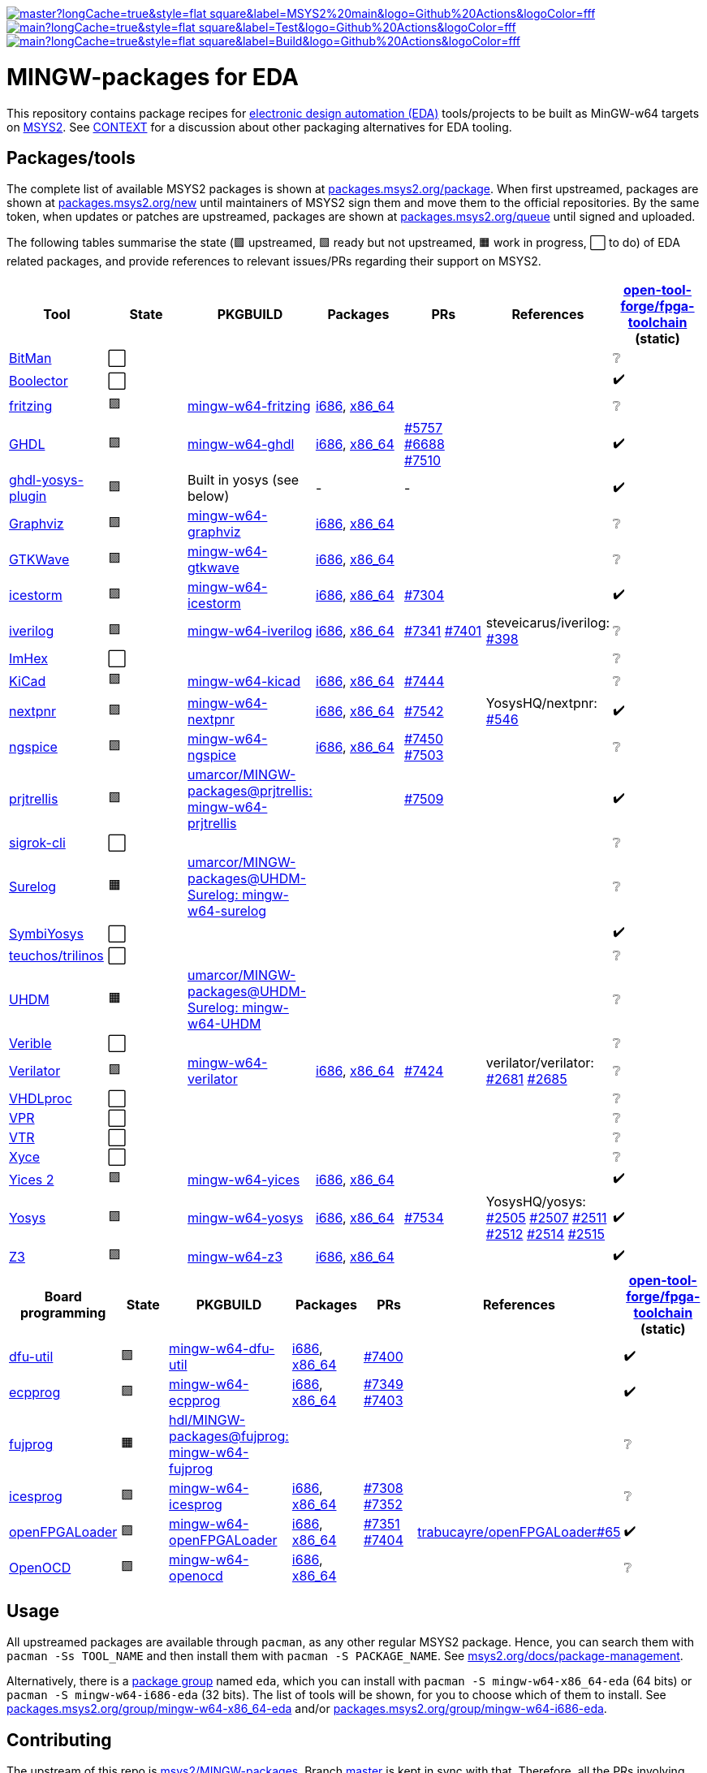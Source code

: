 [.text-center]
https://github.com/hdl/MINGW-packages/actions?query=workflow%3Amain[image:https://img.shields.io/github/workflow/status/hdl/MINGW-packages/main/master?longCache=true&style=flat-square&label=MSYS2%20main&logo=Github%20Actions&logoColor=fff[title="GitHub Actions workflow 'main'"]]
https://github.com/hdl/MINGW-packages/actions?query=workflow%3ATest[image:https://img.shields.io/github/workflow/status/hdl/MINGW-packages/Test/main?longCache=true&style=flat-square&label=Test&logo=Github%20Actions&logoColor=fff[title="GitHub Actions workflow 'Test'"]]
https://github.com/hdl/MINGW-packages/actions?query=workflow%3ABuild[image:https://img.shields.io/github/workflow/status/hdl/MINGW-packages/Build/main?longCache=true&style=flat-square&label=Build&logo=Github%20Actions&logoColor=fff[title="GitHub Actions workflow 'Build'"]]

= MINGW-packages for EDA

This repository contains package recipes for https://en.wikipedia.org/wiki/Electronic_design_automation[electronic design automation (EDA)] tools/projects to be built as MinGW-w64 targets on https://www.msys2.org/[MSYS2]. See link:CONTEXT.md[CONTEXT] for a discussion about other packaging alternatives for EDA tooling.

== Packages/tools

The complete list of available MSYS2 packages is shown at https://packages.msys2.org/package/[packages.msys2.org/package]. When first upstreamed, packages are shown at https://packages.msys2.org/new[packages.msys2.org/new] until maintainers of MSYS2 sign them and move them to the official repositories. By the same token, when updates or patches are upstreamed, packages are shown at https://packages.msys2.org/queue[packages.msys2.org/queue] until signed and uploaded.

The following tables summarise the state (🟪 upstreamed, 🟩 ready but not upstreamed, 🟧 work in progress, ⬜ to do) of EDA related packages, and provide references to relevant issues/PRs regarding their support on MSYS2.

|===
|Tool |State |PKGBUILD |Packages |PRs |References |https://github.com/open-tool-forge/fpga-toolchain[open-tool-forge/fpga-toolchain] (static)

|https://github.com/khoapham/bitman[BitMan]
|⬜
|
|
|
|
|❔

|https://hdl.github.io/awesome/items/boolector[Boolector]
|⬜
|
|
|
|
|✔️


|https://hdl.github.io/awesome/items/fritzing[fritzing]
|🟪
|https://github.com/msys2/MINGW-packages/tree/master/mingw-w64-fritzing[mingw-w64-fritzing]
|https://packages.msys2.org/package/mingw-w64-i686-fritzing[i686], https://packages.msys2.org/package/mingw-w64-x86_64-fritzing[x86_64]
|
|
|❔

|https://hdl.github.io/awesome/items/ghdl[GHDL]
|🟪
|https://github.com/msys2/MINGW-packages/tree/master/mingw-w64-ghdl[mingw-w64-ghdl]
|https://packages.msys2.org/package/mingw-w64-i686-ghdl-mcode[i686], https://packages.msys2.org/package/mingw-w64-x86_64-ghdl-llvm[x86_64]
|https://github.com/msys2/MINGW-packages/pull/5757[#5757] https://github.com/msys2/MINGW-packages/pull/6688[#6688] https://github.com/msys2/MINGW-packages/pull/7510[#7510]
|
|✔️

|https://hdl.github.io/awesome/items/ghdl-yosys-plugin[ghdl-yosys-plugin]
|🟪
|Built in yosys (see below)
|-
|-
|
|✔️

|https://hdl.github.io/awesome/items/graphviz[Graphviz]
|🟪
|https://github.com/msys2/MINGW-packages/tree/master/mingw-w64-graphviz[mingw-w64-graphviz]
|https://packages.msys2.org/package/mingw-w64-i686-graphviz[i686], https://packages.msys2.org/package/mingw-w64-x86_64-graphviz[x86_64]
|
|
|❔

|https://hdl.github.io/awesome/items/gtkwave[GTKWave]
|🟪
|https://github.com/msys2/MINGW-packages/tree/master/mingw-w64-gtkwave[mingw-w64-gtkwave]
|https://packages.msys2.org/package/mingw-w64-i686-gtkwave[i686], https://packages.msys2.org/package/mingw-w64-x86_64-gtkwave[x86_64]
|
|
|❔

|https://hdl.github.io/awesome/items/icestorm[icestorm]
|🟪
|https://github.com/msys2/MINGW-packages/tree/master/mingw-w64-icestorm[mingw-w64-icestorm]
|https://packages.msys2.org/package/mingw-w64-i686-icestorm[i686], https://packages.msys2.org/package/mingw-w64-x86_64-icestorm[x86_64]
|https://github.com/msys2/MINGW-packages/pull/7304[#7304]
|
|✔️

|https://hdl.github.io/awesome/items/iverilog[iverilog]
|🟪
|https://github.com/msys2/MINGW-packages/tree/master/mingw-w64-iverilog[mingw-w64-iverilog]
|https://packages.msys2.org/package/mingw-w64-i686-iverilog[i686], https://packages.msys2.org/package/mingw-w64-x86_64-iverilog[x86_64]
|https://github.com/msys2/MINGW-packages/pull/7341[#7341] https://github.com/msys2/MINGW-packages/pull/7401[#7401]
|steveicarus/iverilog: https://github.com/steveicarus/iverilog/pull/398[#398]
|❔

|https://github.com/WerWolv/ImHex[ImHex]
|⬜
|
|
|
|
|❔

|https://hdl.github.io/awesome/items/kicad[KiCad]
|🟪
|https://github.com/msys2/MINGW-packages/tree/master/mingw-w64-kicad[mingw-w64-kicad]
|https://packages.msys2.org/package/mingw-w64-i686-kicad[i686], https://packages.msys2.org/package/mingw-w64-x86_64-kicad[x86_64]
|https://github.com/msys2/MINGW-packages/pull/7444[#7444]
|
|❔

|https://hdl.github.io/awesome/items/nextpnr[nextpnr]
|🟪
|https://github.com/msys2/MINGW-packages/tree/master/mingw-w64-nextpnr[mingw-w64-nextpnr]
|https://packages.msys2.org/package/mingw-w64-i686-nextpnr[i686], https://packages.msys2.org/package/mingw-w64-x86_64-nextpnr[x86_64]
|https://github.com/msys2/MINGW-packages/pull/7542[#7542]
|YosysHQ/nextpnr: https://github.com/YosysHQ/nextpnr/issues/546[#546]
|✔️


|https://hdl.github.io/awesome/items/ngspice[ngspice]
|🟪
|https://github.com/msys2/MINGW-packages/tree/master/mingw-w64-ngspice[mingw-w64-ngspice]
|https://packages.msys2.org/package/mingw-w64-i686-ngspice[i686], https://packages.msys2.org/package/mingw-w64-x86_64-ngspice[x86_64]
|https://github.com/msys2/MINGW-packages/pull/7450[#7450] https://github.com/msys2/MINGW-packages/pull/7503[#7503]
|
|❔

|https://hdl.github.io/awesome/items/prjtrellis[prjtrellis]
|🟩
|https://github.com/umarcor/MINGW-packages/tree/prjtrellis/mingw-w64-prjtrellis[umarcor/MINGW-packages@prjtrellis: mingw-w64-prjtrellis]
|
|https://github.com/msys2/MINGW-packages/pull/7509[#7509]
|
|✔️

|https://hdl.github.io/awesome/items/sigrok-cli[sigrok-cli]
|⬜
|
|
|
|
|❔

|https://hdl.github.io/awesome/items/surelog[Surelog]
|🟧
|https://github.com/umarcor/MINGW-packages/tree/UHDM-Surelog/mingw-w64-surelog[umarcor/MINGW-packages@UHDM-Surelog: mingw-w64-surelog]
|
|
|
|❔

|https://hdl.github.io/awesome/items/symbiyosys[SymbiYosys]
|⬜
|
|
|
|
|✔️

|https://trilinos.github.io/teuchos.html[teuchos/trilinos]
|⬜
|
|
|
|
|❔

|https://hdl.github.io/awesome/items/uhdm[UHDM]
|🟧
|https://github.com/umarcor/MINGW-packages/tree/UHDM-Surelog/mingw-w64-UHDM[umarcor/MINGW-packages@UHDM-Surelog: mingw-w64-UHDM]
|
|
|
|❔

|https://hdl.github.io/awesome/items/verible[Verible]
|⬜
|
|
|
|
|❔

|https://hdl.github.io/awesome/items/verilator[Verilator]
|🟪
|https://github.com/msys2/MINGW-packages/tree/master/mingw-w64-verilator[mingw-w64-verilator]
|https://packages.msys2.org/package/mingw-w64-i686-verilator[i686], https://packages.msys2.org/package/mingw-w64-x86_64-verilator[x86_64]
|https://github.com/msys2/MINGW-packages/pull/7424[#7424]
|verilator/verilator: https://github.com/verilator/verilator/pull/2681[#2681] https://github.com/verilator/verilator/pull/2685[#2685]
|❔


|https://github.com/nobodywasishere/VHDLproc[VHDLproc]
|⬜
|
|
|
|
|❔

|https://hdl.github.io/awesome/items/vpr[VPR]
|⬜
|
|
|
|
|❔


|https://hdl.github.io/awesome/items/vtr[VTR]
|⬜
|
|
|
|
|❔

|https://hdl.github.io/awesome/items/xyce[Xyce]
|⬜
|
|
|
|
|❔

|https://hdl.github.io/awesome/items/yices2[Yices 2]
|🟪
|https://github.com/msys2/MINGW-packages/tree/master/mingw-w64-yices[mingw-w64-yices]
|https://packages.msys2.org/package/mingw-w64-i686-yices[i686], https://packages.msys2.org/package/mingw-w64-x86_64-yices[x86_64]
|
|
|✔️

|https://hdl.github.io/awesome/items/yosys[Yosys]
|🟪
|https://github.com/msys2/MINGW-packages/tree/master/mingw-w64-yosys[mingw-w64-yosys]
|https://packages.msys2.org/package/mingw-w64-i686-yosys[i686], https://packages.msys2.org/package/mingw-w64-x86_64-yosys[x86_64]
|https://github.com/msys2/MINGW-packages/pull/7534[#7534]
|YosysHQ/yosys: https://github.com/YosysHQ/yosys/issues/2505[#2505] https://github.com/YosysHQ/yosys/issues/2507[#2507] https://github.com/YosysHQ/yosys/issues/2511[#2511] https://github.com/YosysHQ/yosys/issues/2512[#2512] https://github.com/YosysHQ/yosys/issues/2514[#2514] https://github.com/YosysHQ/yosys/issues/2515[#2515]
|✔️

|https://hdl.github.io/awesome/items/z3[Z3]
|🟪
|https://github.com/msys2/MINGW-packages/tree/master/mingw-w64-verilator[mingw-w64-z3]
|https://packages.msys2.org/package/mingw-w64-i686-z3[i686], https://packages.msys2.org/package/mingw-w64-x86_64-z3[x86_64]
|
|
|✔️

|===

|===
|Board programming |State |PKGBUILD |Packages |PRs |References |https://github.com/open-tool-forge/fpga-toolchain[open-tool-forge/fpga-toolchain] (static)

|https://hdl.github.io/awesome/items/dfu-util[dfu-util]
|🟪
|https://github.com/msys2/MINGW-packages/tree/master/mingw-w64-dfu-util[mingw-w64-dfu-util]
|https://packages.msys2.org/package/mingw-w64-i686-dfu-util[i686], https://packages.msys2.org/package/mingw-w64-x86_64-dfu-util[x86_64]
|https://github.com/msys2/MINGW-packages/pull/7400[#7400]
|
|✔️

|https://hdl.github.io/awesome/items/ecpprog[ecpprog]
|🟪
|https://github.com/msys2/MINGW-packages/tree/master/mingw-w64-ecpprog[mingw-w64-ecpprog]
|https://packages.msys2.org/package/mingw-w64-i686-ecpprog[i686], https://packages.msys2.org/package/mingw-w64-x86_64-ecpprog[x86_64]
|https://github.com/msys2/MINGW-packages/pull/7349[#7349] https://github.com/msys2/MINGW-packages/pull/7403[#7403]
|
|✔️

|https://hdl.github.io/awesome/items/fujprog[fujprog]
|🟧
|https://github.com/hdl/MINGW-packages/tree/fujprog/mingw-w64-fujprog[hdl/MINGW-packages@fujprog: mingw-w64-fujprog]
|
|
|
|❔

|https://hdl.github.io/awesome/items/icesprog[icesprog]
|🟪
|https://github.com/msys2/MINGW-packages/tree/master/mingw-w64-icesprog[mingw-w64-icesprog]
|https://packages.msys2.org/package/mingw-w64-i686-icesprog[i686], https://packages.msys2.org/package/mingw-w64-x86_64-icesprog[x86_64]
|https://github.com/msys2/MINGW-packages/pull/7308[#7308] https://github.com/msys2/MINGW-packages/pull/7352[#7352]
|
|❔

|https://hdl.github.io/awesome/items/openfpgaloader[openFPGALoader]
|🟪
|https://github.com/msys2/MINGW-packages/tree/master/mingw-w64-openFPGALoader[mingw-w64-openFPGALoader]
|https://packages.msys2.org/package/mingw-w64-i686-openFPGALoader[i686], https://packages.msys2.org/package/mingw-w64-x86_64-openFPGALoader[x86_64]
|https://github.com/msys2/MINGW-packages/pull/7351[#7351] https://github.com/msys2/MINGW-packages/pull/7404[#7404]
|https://github.com/trabucayre/openFPGALoader/pull/65[trabucayre/openFPGALoader#65]
|✔️

|https://hdl.github.io/awesome/items/openocd[OpenOCD]
|🟪
|https://github.com/msys2/MINGW-packages/tree/master/mingw-w64-openocd[mingw-w64-openocd]
|https://packages.msys2.org/package/mingw-w64-i686-openocd[i686], https://packages.msys2.org/package/mingw-w64-x86_64-openocd4[x86_64]
|
|
|❔

|===

== Usage

All upstreamed packages are available through `pacman`, as any other regular MSYS2 package. Hence, you can search them with `pacman -Ss TOOL_NAME` and then install them with `pacman -S PACKAGE_NAME`. See https://www.msys2.org/docs/package-management[msys2.org/docs/package-management].

Alternatively, there is a https://wiki.archlinux.org/index.php/Meta_package_and_package_group[package group] named `eda`, which you can install with `pacman -S mingw-w64-x86_64-eda` (64 bits) or `pacman -S mingw-w64-i686-eda` (32 bits). The list of tools will be shown, for you to choose which of them to install. See https://packages.msys2.org/group/mingw-w64-x86_64-eda[packages.msys2.org/group/mingw-w64-x86_64-eda] and/or https://packages.msys2.org/group/mingw-w64-i686-eda[packages.msys2.org/group/mingw-w64-i686-eda].

== Contributing

The upstream of this repo is https://github.com/msys2/MINGW-packages[msys2/MINGW-packages]. Branch https://github.com/hdl/MINGW-packages/tree/master[master] is kept in sync with that. Therefore, all the PRs involving modifications which are meant to be upstreamed should be opened against branch `master`.

Other than that, branch `main` and other branches contain work in progress and/or sources providing different configuration options and/or features which were not upstreamed yet.

MSYS2 borrows the package management plumbing from https://www.archlinux.org/[Arch Linux]. That is, PKGBUILD recipes and `makepkg` are used. It's the same same codebase, but patched to work on MSYS2 (Windows). Therefore, upstream repositories are different. Apart from that, the usage is the same, and PKGBUILD files for MSYS2 are very similar to the equivalent recipes for Arch Linux.

* https://www.msys2.org[msys2.org]
** https://www.msys2.org/wiki/Creating-Packages/[Creating Packages]
*** https://www.msys2.org/wiki/Creating-Packages/#a-new-package-from-start-to-finish[A new package from start to finish]
** https://www.msys2.org/wiki/Porting/[Porting]
* https://wiki.archlinux.org[wiki.archlinux.org]
** https://wiki.archlinux.org/index.php/PKGBUILD[PKGBUILD]
** https://wiki.archlinux.org/index.php/Makepkg[Makepkg]

=== Testing

Branch `main` contains subdir `test` and a CI workflow which is scheduled periodically. There should be a test script and a job for each tool in the list above. Smoke-tests from https://github.com/hdl/smoke-tests[hdl/smoke-tests] are used before running more heavy tests.

NOTE: Tools are not built periodically, neither in msys2/MINGW-packages nor in this repository (yet). It would be desirable to have an scheduled workflow for building both packaged versions and the head of each downstream repo. Do you want to tackle the challenge? Contributions are welcome!

=== Updating packages

MSYS2 repositories are compared against matching packages on Arch Linux, and mismatches are shown at https://packages.msys2.org/outofdate[packages.msys2.org/outofdate]. That's the easiest way for finding outdated packages. However, many of the tools in the list above are not upstreamed to Arch Linux yet; thus, those are not shown there. It is therefore useful if frequent users of the tools watch the corresponding repostories and communicate updates either through this repository or through https://github.com/msys2/MINGW-packages[msys2/MINGW-packages].

NOTE: Since most projects use source control management (SCM) tools, it should be feasible to have an script for checking new releases automatically. Should you be up to the challenge, contributions are welcome!

The process for bumping a package is very simple (when explained, at least):

* Checkout the latest `master` branch from https://github.com/msys2/MINGW-packages[msys2/MINGW-packages] and create a feature branch.
* Edit the PKGBUILD recipe of the tool:
** Change the version.
** Reset `pkgrel`.
** If the tool is retrieved as a tarball, update the checksum.
** Check if any patches exist. Either remove them (if not necessary anymore), update them (if sources changed), or keep them.
* Commit and push.
* CI will run and it will build the package.

In practice, checking and updating the patches might be not so simple. Should modifying them be required, see _"Testing PKGBUILD recipes downstream"_ below.

=== Adding new packages

All the ⬜ packages in the list above are to be added yet. Furthermore, there might be other interesting tools which you'd like to upstream, even if not listed above (yet).

_TBC_

_On MSYS2 native windows executables (or DLLs) are built, but the paths in the (bash) shell use the UNIX syntax. Hence, typically the makefiles/scripts of the projects need to be tweaked. Sometimes there is luck, and an Arch Linux recipe works almost as is, but chances are that some defines need to be added._

https://github.com/msys2/MINGW-packages/tree/master/mingw-w64-PKGBUILD-templates[_mingw-w64-PKGBUILD-templates_]

=== Testing PKGBUILD recipes downstream

Should modifying/patching downstream sources be required, the recommended procedure is the following:

* Checkout the desired version of the project/tool repository and create a feature branch.
* Create subdir `msys2` and add the PKGBUILD recipe.
** Remove non-external `source` entries and the corresponding checksums from the recipe.
** Modify the paths to use the sources in the parent directory.
* Copy link:testing-workflow.yml[testing-workflow.yml] to `.github/workflows/` (create the subdir if it does not exist).
* Modify the last step for testing the tool.
* Commit and push.
* CI will run in your fork of the downstream repo.

Build issues and regressions should arise. You can commit your fixes to the feature branch and push again.

_TBC_

* _Discuss solutions with maintainers_.
* _Propose having the MSYS2 CI added downstream_.
* _How to generate patches and apply them to the PKGBUILD recipe to be upstreamed_.
